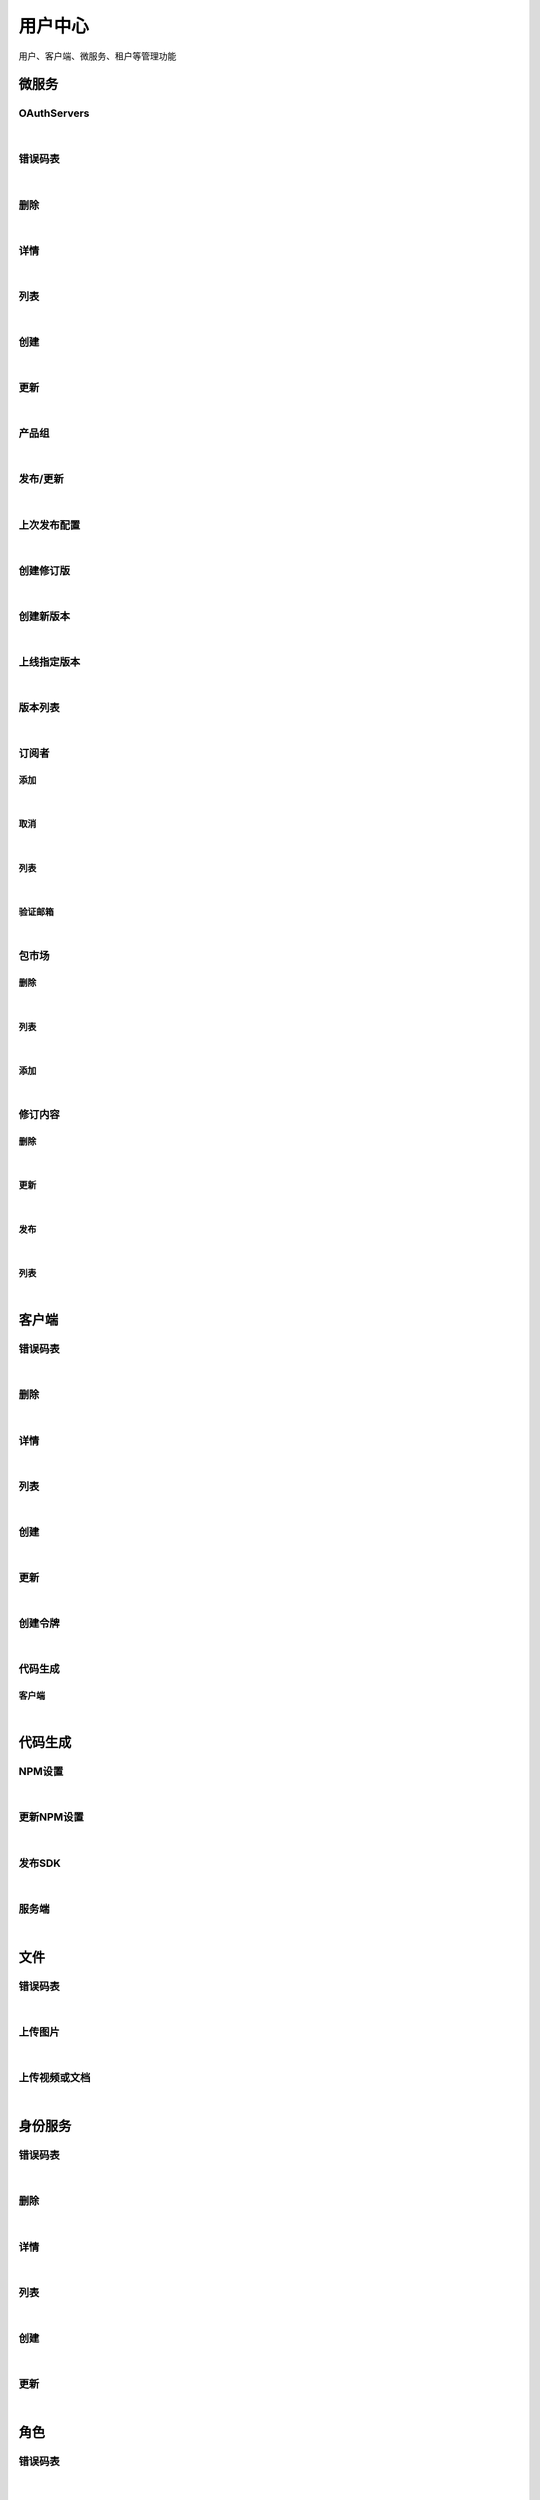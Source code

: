﻿用户中心
=================
用户、客户端、微服务、租户等管理功能

微服务
----------------------

OAuthServers
~~~~~~~~~~~~~~~~~~~~~~

.. raw:: html

	<p>
	<label>Client Scopes：</label>
	<code>ids4.ms.apiresource.authservers</code>
	<label>User Permissions：</label>
	<code>ids4.ms.apiresource.authservers</code>
	<br /><br />
	<a class="btn btn-neutral" href="https://portal.ixingban.com/docs/services/1/operations/apiresource-authservers">Link</a>
	</p>
|

错误码表
~~~~~~~~~~~~~~~~~~~~~~

.. raw:: html

	<p>
	微服务代码对照表
	<br /><br />
	<a class="btn btn-neutral" href="https://portal.ixingban.com/docs/services/1/operations/apiresource-codes">Link</a>
	</p>
|

删除
~~~~~~~~~~~~~~~~~~~~~~

.. raw:: html

	<p>
	<label>Client Scopes：</label>
	<code>ids4.ms.apiresource.delete</code>
	<label>User Permissions：</label>
	<code>ids4.ms.apiresource.delete</code>
	<br /><br />
	<a class="btn btn-neutral" href="https://portal.ixingban.com/docs/services/1/operations/apiresource-delete">Link</a>
	</p>
|

详情
~~~~~~~~~~~~~~~~~~~~~~

.. raw:: html

	<p>
	<label>Client Scopes：</label>
	<code>ids4.ms.apiresource.detail</code>
	<label>User Permissions：</label>
	<code>ids4.ms.apiresource.detail</code>
	<br /><br />
	<a class="btn btn-neutral" href="https://portal.ixingban.com/docs/services/1/operations/apiresource-detail">Link</a>
	</p>
|

列表
~~~~~~~~~~~~~~~~~~~~~~

.. raw:: html

	<p>
	<label>Client Scopes：</label>
	<code>ids4.ms.apiresource.get</code>
	<label>User Permissions：</label>
	<code>ids4.ms.apiresource.get</code>
	<br /><br />
	<a class="btn btn-neutral" href="https://portal.ixingban.com/docs/services/1/operations/apiresource-get">Link</a>
	</p>
|

创建
~~~~~~~~~~~~~~~~~~~~~~

.. raw:: html

	<p>
	<label>Client Scopes：</label>
	<code>ids4.ms.apiresource.post</code>
	<label>User Permissions：</label>
	<code>ids4.ms.apiresource.post</code>
	<br /><br />
	<a class="btn btn-neutral" href="https://portal.ixingban.com/docs/services/1/operations/apiresource-post">Link</a>
	</p>
|

更新
~~~~~~~~~~~~~~~~~~~~~~

.. raw:: html

	<p>
	<label>Client Scopes：</label>
	<code>ids4.ms.apiresource.put</code>
	<label>User Permissions：</label>
	<code>ids4.ms.apiresource.put</code>
	<br /><br />
	<a class="btn btn-neutral" href="https://portal.ixingban.com/docs/services/1/operations/apiresource-put">Link</a>
	</p>
|

产品组
~~~~~~~~~~~~~~~~~~~~~~

.. raw:: html

	<p>
	<label>Client Scopes：</label>
	<code>ids4.ms.apiresource.products</code>
	<label>User Permissions：</label>
	<code>ids4.ms.apiresource.products</code>
	<br /><br />
	<a class="btn btn-neutral" href="https://portal.ixingban.com/docs/services/1/operations/apiresource-products">Link</a>
	</p>
|

发布/更新
~~~~~~~~~~~~~~~~~~~~~~

.. raw:: html

	<p>
	<label>Client Scopes：</label>
	<code>ids4.ms.apiresource.publish</code>
	<label>User Permissions：</label>
	<code>ids4.ms.apiresource.publish</code>
	<br /><br />
	<a class="btn btn-neutral" href="https://portal.ixingban.com/docs/services/1/operations/apiresource-publish">Link</a>
	</p>
|

上次发布配置
~~~~~~~~~~~~~~~~~~~~~~

.. raw:: html

	<p>
	<label>Client Scopes：</label>
	<code>ids4.ms.apiresource.publishconfiguration</code>
	<label>User Permissions：</label>
	<code>ids4.ms.apiresource.publishconfiguration</code>
	<br /><br />
	<a class="btn btn-neutral" href="https://portal.ixingban.com/docs/services/1/operations/apiresource-publishconfiguration">Link</a>
	</p>
|

创建修订版
~~~~~~~~~~~~~~~~~~~~~~

.. raw:: html

	<p>
	<label>Client Scopes：</label>
	<code>ids4.ms.apiresource.publishrevision</code>
	<label>User Permissions：</label>
	<code>ids4.ms.apiresource.publishrevision</code>
	<br /><br />
	<a class="btn btn-neutral" href="https://portal.ixingban.com/docs/services/1/operations/apiresource-publishrevision">Link</a>
	</p>
|

创建新版本
~~~~~~~~~~~~~~~~~~~~~~

.. raw:: html

	<p>
	<label>Client Scopes：</label>
	<code>ids4.ms.apiresource.publishversion</code>
	<label>User Permissions：</label>
	<code>ids4.ms.apiresource.publishversion</code>
	<br /><br />
	<a class="btn btn-neutral" href="https://portal.ixingban.com/docs/services/1/operations/apiresource-publishversion">Link</a>
	</p>
|

上线指定版本
~~~~~~~~~~~~~~~~~~~~~~

.. raw:: html

	<p>
	<label>Client Scopes：</label>
	<code>ids4.ms.apiresource.setonlineversion</code>
	<label>User Permissions：</label>
	<code>ids4.ms.apiresource.setonlineversion</code>
	<br /><br />
	<a class="btn btn-neutral" href="https://portal.ixingban.com/docs/services/1/operations/apiresource-setonlineversion">Link</a>
	</p>
|

版本列表
~~~~~~~~~~~~~~~~~~~~~~

.. raw:: html

	<p>
	<label>Client Scopes：</label>
	<code>ids4.ms.apiresource.versions</code>
	<label>User Permissions：</label>
	<code>ids4.ms.apiresource.versions</code>
	<br /><br />
	<a class="btn btn-neutral" href="https://portal.ixingban.com/docs/services/1/operations/apiresource-versions">Link</a>
	</p>
|

订阅者
~~~~~~~~~~~~~~~~~~~~~~

添加
^^^^^^^^^^^^^^^^^^^^^^^^^^^

.. raw:: html

	<p>
	微服务 - 订阅者 - 添加
	<br /><br />
	<a class="btn btn-neutral" href="https://portal.ixingban.com/docs/services/1/operations/apiresource-addsubscription">Link</a>
	</p>
|

取消
^^^^^^^^^^^^^^^^^^^^^^^^^^^

.. raw:: html

	<p>
	微服务 - 订阅者 - 取消
	<br /><br />
	<a class="btn btn-neutral" href="https://portal.ixingban.com/docs/services/1/operations/apiresource-delsubscription">Link</a>
	</p>
|

列表
^^^^^^^^^^^^^^^^^^^^^^^^^^^

.. raw:: html

	<p>
	<label>Client Scopes：</label>
	<code>ids4.ms.apiresource.subscriptions</code>
	<label>User Permissions：</label>
	<code>ids4.ms.apiresource.subscriptions</code>
	<br /><br />
	<a class="btn btn-neutral" href="https://portal.ixingban.com/docs/services/1/operations/apiresource-subscriptions">Link</a>
	</p>
|

验证邮箱
^^^^^^^^^^^^^^^^^^^^^^^^^^^

.. raw:: html

	<p>
	<label>Client Scopes：</label>
	<code>ids4.ms.apiresource.verifyemail</code>
	<label>User Permissions：</label>
	<code>ids4.ms.apiresource.verifyemail</code>
	<br /><br />
	<a class="btn btn-neutral" href="https://portal.ixingban.com/docs/services/1/operations/apiresource-verifyemail">Link</a>
	</p>
|

包市场
~~~~~~~~~~~~~~~~~~~~~~

删除
^^^^^^^^^^^^^^^^^^^^^^^^^^^

.. raw:: html

	<p>
	<label>Client Scopes：</label>
	<code>ids4.ms.apiresource.deletepackage</code>
	<label>User Permissions：</label>
	<code>ids4.ms.apiresource.deletepackage</code>
	<br /><br />
	<a class="btn btn-neutral" href="https://portal.ixingban.com/docs/services/1/operations/apiresource-deletepackage">Link</a>
	</p>
|

列表
^^^^^^^^^^^^^^^^^^^^^^^^^^^

.. raw:: html

	<p>
	<label>Client Scopes：</label>
	<code>ids4.ms.apiresource.packages</code>
	<label>User Permissions：</label>
	<code>ids4.ms.apiresource.packages</code>
	<br /><br />
	<a class="btn btn-neutral" href="https://portal.ixingban.com/docs/services/1/operations/apiresource-packages">Link</a>
	</p>
|

添加
^^^^^^^^^^^^^^^^^^^^^^^^^^^

.. raw:: html

	<p>
	<label>Client Scopes：</label>
	<code>ids4.ms.apiresource.postpackages</code>
	<label>User Permissions：</label>
	<code>ids4.ms.apiresource.postpackages</code>
	<br /><br />
	<a class="btn btn-neutral" href="https://portal.ixingban.com/docs/services/1/operations/apiresource-postpackage">Link</a>
	</p>
|

修订内容
~~~~~~~~~~~~~~~~~~~~~~

删除
^^^^^^^^^^^^^^^^^^^^^^^^^^^

.. raw:: html

	<p>
	<label>Client Scopes：</label>
	<code>ids4.ms.apiresource.deleterelease</code>
	<label>User Permissions：</label>
	<code>ids4.ms.apiresource.deleterelease</code>
	<br /><br />
	<a class="btn btn-neutral" href="https://portal.ixingban.com/docs/services/1/operations/apiresource-deleterelease">Link</a>
	</p>
|

更新
^^^^^^^^^^^^^^^^^^^^^^^^^^^

.. raw:: html

	<p>
	<label>Client Scopes：</label>
	<code>ids4.ms.apiresource.putrelease</code>
	<label>User Permissions：</label>
	<code>ids4.ms.apiresource.putrelease</code>
	<br /><br />
	<a class="btn btn-neutral" href="https://portal.ixingban.com/docs/services/1/operations/apiresource-putrelease">Link</a>
	</p>
|

发布
^^^^^^^^^^^^^^^^^^^^^^^^^^^

.. raw:: html

	<p>
	<label>Client Scopes：</label>
	<code>ids4.ms.apiresource.postrelease</code>
	<label>User Permissions：</label>
	<code>ids4.ms.apiresource.postrelease</code>
	<br /><br />
	<a class="btn btn-neutral" href="https://portal.ixingban.com/docs/services/1/operations/apiresource-postrelease">Link</a>
	</p>
|

列表
^^^^^^^^^^^^^^^^^^^^^^^^^^^

.. raw:: html

	<p>
	<label>Client Scopes：</label>
	<code>ids4.ms.apiresource.releases</code>
	<label>User Permissions：</label>
	<code>ids4.ms.apiresource.releases</code>
	<br /><br />
	<a class="btn btn-neutral" href="https://portal.ixingban.com/docs/services/1/operations/apiresource-releases">Link</a>
	</p>
|


客户端
----------------------

错误码表
~~~~~~~~~~~~~~~~~~~~~~

.. raw:: html

	<p>
	客户端代码对照表
	<br /><br />
	<a class="btn btn-neutral" href="https://portal.ixingban.com/docs/services/1/operations/client-codes">Link</a>
	</p>
|

删除
~~~~~~~~~~~~~~~~~~~~~~

.. raw:: html

	<p>
	<label>Client Scopes：</label>
	<code>ids4.ms.client.delete</code>
	<label>User Permissions：</label>
	<code>ids4.ms.client.delete</code>
	<br /><br />
	<a class="btn btn-neutral" href="https://portal.ixingban.com/docs/services/1/operations/client-delete">Link</a>
	</p>
|

详情
~~~~~~~~~~~~~~~~~~~~~~

.. raw:: html

	<p>
	<label>Client Scopes：</label>
	<code>ids4.ms.client.detail</code>
	<label>User Permissions：</label>
	<code>ids4.ms.client.detail</code>
	<br /><br />
	<a class="btn btn-neutral" href="https://portal.ixingban.com/docs/services/1/operations/client-detail">Link</a>
	</p>
|

列表
~~~~~~~~~~~~~~~~~~~~~~

.. raw:: html

	<p>
	<label>Client Scopes：</label>
	<code>ids4.ms.client.get</code>
	<label>User Permissions：</label>
	<code>ids4.ms.client.get</code>
	<br /><br />
	<a class="btn btn-neutral" href="https://portal.ixingban.com/docs/services/1/operations/client-get">Link</a>
	</p>
|

创建
~~~~~~~~~~~~~~~~~~~~~~

.. raw:: html

	<p>
	<label>Client Scopes：</label>
	<code>ids4.ms.client.post</code>
	<label>User Permissions：</label>
	<code>ids4.ms.client.post</code>
	<br /><br />
	<a class="btn btn-neutral" href="https://portal.ixingban.com/docs/services/1/operations/client-post">Link</a>
	</p>
|

更新
~~~~~~~~~~~~~~~~~~~~~~

.. raw:: html

	<p>
	<label>Client Scopes：</label>
	<code>ids4.ms.client.put</code>
	<label>User Permissions：</label>
	<code>ids4.ms.client.put</code>
	<br /><br />
	<a class="btn btn-neutral" href="https://portal.ixingban.com/docs/services/1/operations/client-put">Link</a>
	</p>
|

创建令牌
~~~~~~~~~~~~~~~~~~~~~~

.. raw:: html

	<p>
	<label>Client Scopes：</label>
	<code>ids4.ms.client.issuetoken</code>
	<label>User Permissions：</label>
	<code>ids4.ms.client.issuetoken</code>
	<br /><br />
	<a class="btn btn-neutral" href="https://portal.ixingban.com/docs/services/1/operations/client-issuetoken">Link</a>
	</p>
|

代码生成
~~~~~~~~~~~~~~~~~~~~~~

客户端
^^^^^^^^^^^^^^^^^^^^^^^^^^^

.. raw:: html

	<p>
	支持生成的客户端集合
	<br /><br />
	<a class="btn btn-neutral" href="https://portal.ixingban.com/docs/services/1/operations/codegen-clients">Link</a>
	</p>
|


代码生成
----------------------

NPM设置
~~~~~~~~~~~~~~~~~~~~~~

.. raw:: html

	<p>
	<label>Client Scopes：</label>
	<code>ids4.ms.codegen.npmoptions</code>
	<br /><br />
	<a class="btn btn-neutral" href="https://portal.ixingban.com/docs/services/1/operations/codegen-npmoptions">Link</a>
	</p>
|

更新NPM设置
~~~~~~~~~~~~~~~~~~~~~~

.. raw:: html

	<p>
	<label>Client Scopes：</label>
	<code>ids4.ms.codegen.putnpmoptions</code>
	            更新微服务的NPM发布设置
	<br /><br />
	<a class="btn btn-neutral" href="https://portal.ixingban.com/docs/services/1/operations/codegen-putnpmoptions">Link</a>
	</p>
|

发布SDK
~~~~~~~~~~~~~~~~~~~~~~

.. raw:: html

	<p>
	<label>Client Scopes：</label>
	<code>ids4.ms.codegen.releasesdk</code>
	<br /><br />
	<a class="btn btn-neutral" href="https://portal.ixingban.com/docs/services/1/operations/codegen-releasesdk">Link</a>
	</p>
|

服务端
~~~~~~~~~~~~~~~~~~~~~~

.. raw:: html

	<p>
	支持生成的服务端集合
	<br /><br />
	<a class="btn btn-neutral" href="https://portal.ixingban.com/docs/services/1/operations/codegen-servers">Link</a>
	</p>
|


文件
----------------------

错误码表
~~~~~~~~~~~~~~~~~~~~~~

.. raw:: html

	<p>
	文件代码对照表
	<br /><br />
	<a class="btn btn-neutral" href="https://portal.ixingban.com/docs/services/1/operations/file-codes">Link</a>
	</p>
|

上传图片
~~~~~~~~~~~~~~~~~~~~~~

.. raw:: html

	<p>
	<label>Client Scopes：</label>
	<code>ids4.ms.file.image</code>
	<br /><br />
	<a class="btn btn-neutral" href="https://portal.ixingban.com/docs/services/1/operations/file-image">Link</a>
	</p>
|

上传视频或文档
~~~~~~~~~~~~~~~~~~~~~~

.. raw:: html

	<p>
	<label>Client Scopes：</label>
	<code>ids4.ms.file.post</code>
	<br /><br />
	<a class="btn btn-neutral" href="https://portal.ixingban.com/docs/services/1/operations/file-post">Link</a>
	</p>
|


身份服务
----------------------

错误码表
~~~~~~~~~~~~~~~~~~~~~~

.. raw:: html

	<p>
	身份服务代码对照表
	<br /><br />
	<a class="btn btn-neutral" href="https://portal.ixingban.com/docs/services/1/operations/identityresource-codes">Link</a>
	</p>
|

删除
~~~~~~~~~~~~~~~~~~~~~~

.. raw:: html

	<p>
	<label>Client Scopes：</label>
	<code>ids4.ms.identityresource.delete</code>
	<label>User Permissions：</label>
	<code>ids4.ms.identityresource.delete</code>
	<br /><br />
	<a class="btn btn-neutral" href="https://portal.ixingban.com/docs/services/1/operations/identityresource-delete">Link</a>
	</p>
|

详情
~~~~~~~~~~~~~~~~~~~~~~

.. raw:: html

	<p>
	<label>Client Scopes：</label>
	<code>ids4.ms.identityresource.detail</code>
	<label>User Permissions：</label>
	<code>ids4.ms.identityresource.detail</code>
	<br /><br />
	<a class="btn btn-neutral" href="https://portal.ixingban.com/docs/services/1/operations/identityresource-detail">Link</a>
	</p>
|

列表
~~~~~~~~~~~~~~~~~~~~~~

.. raw:: html

	<p>
	<label>Client Scopes：</label>
	<code>ids4.ms.identityresource.get</code>
	<label>User Permissions：</label>
	<code>ids4.ms.identityresource.get</code>
	<br /><br />
	<a class="btn btn-neutral" href="https://portal.ixingban.com/docs/services/1/operations/identityresource-get">Link</a>
	</p>
|

创建
~~~~~~~~~~~~~~~~~~~~~~

.. raw:: html

	<p>
	<label>Client Scopes：</label>
	<code>ids4.ms.identityresource.post</code>
	<label>User Permissions：</label>
	<code>ids4.ms.identityresource.post</code>
	<br /><br />
	<a class="btn btn-neutral" href="https://portal.ixingban.com/docs/services/1/operations/identityresource-post">Link</a>
	</p>
|

更新
~~~~~~~~~~~~~~~~~~~~~~

.. raw:: html

	<p>
	<label>Client Scopes：</label>
	<code>ids4.ms.identityresource.put</code>
	<label>User Permissions：</label>
	<code>ids4.ms.identityresource.put</code>
	<br /><br />
	<a class="btn btn-neutral" href="https://portal.ixingban.com/docs/services/1/operations/identityresource-put">Link</a>
	</p>
|


角色
----------------------

错误码表
~~~~~~~~~~~~~~~~~~~~~~

.. raw:: html

	<p>
	角色代码对照表
	<br /><br />
	<a class="btn btn-neutral" href="https://portal.ixingban.com/docs/services/1/operations/role-codes">Link</a>
	</p>
|

删除
~~~~~~~~~~~~~~~~~~~~~~

.. raw:: html

	<p>
	<label>Client Scopes：</label>
	<code>ids4.ms.role.delete</code>
	<label>User Permissions：</label>
	<code>ids4.ms.role.delete</code>
	<br /><br />
	<a class="btn btn-neutral" href="https://portal.ixingban.com/docs/services/1/operations/role-delete">Link</a>
	</p>
|

详情
~~~~~~~~~~~~~~~~~~~~~~

.. raw:: html

	<p>
	<label>Client Scopes：</label>
	<code>ids4.ms.role.detail</code>
	<label>User Permissions：</label>
	<code>ids4.ms.role.detail</code>
	<br /><br />
	<a class="btn btn-neutral" href="https://portal.ixingban.com/docs/services/1/operations/role-detail">Link</a>
	</p>
|

列表
~~~~~~~~~~~~~~~~~~~~~~

.. raw:: html

	<p>
	<label>Client Scopes：</label>
	<code>ids4.ms.role.get</code>
	<label>User Permissions：</label>
	<code>ids4.ms.role.get</code>
	<br /><br />
	<a class="btn btn-neutral" href="https://portal.ixingban.com/docs/services/1/operations/role-get">Link</a>
	</p>
|

创建
~~~~~~~~~~~~~~~~~~~~~~

.. raw:: html

	<p>
	<label>Client Scopes：</label>
	<code>ids4.ms.role.post</code>
	<label>User Permissions：</label>
	<code>ids4.ms.role.post</code>
	<br /><br />
	<a class="btn btn-neutral" href="https://portal.ixingban.com/docs/services/1/operations/role-post">Link</a>
	</p>
|

更新
~~~~~~~~~~~~~~~~~~~~~~

.. raw:: html

	<p>
	<label>Client Scopes：</label>
	<code>ids4.ms.role.put</code>
	<label>User Permissions：</label>
	<code>ids4.ms.role.put</code>
	<br /><br />
	<a class="btn btn-neutral" href="https://portal.ixingban.com/docs/services/1/operations/role-put">Link</a>
	</p>
|


租户
----------------------

错误码表
~~~~~~~~~~~~~~~~~~~~~~

.. raw:: html

	<p>
	租户代码对照表
	<br /><br />
	<a class="btn btn-neutral" href="https://portal.ixingban.com/docs/services/1/operations/tenant-codes">Link</a>
	</p>
|

删除
~~~~~~~~~~~~~~~~~~~~~~

.. raw:: html

	<p>
	<label>Client Scopes：</label>
	<code>ids4.ms.tenant.delete</code>
	<label>User Permissions：</label>
	<code>ids4.ms.tenant.delete</code>
	<br /><br />
	<a class="btn btn-neutral" href="https://portal.ixingban.com/docs/services/1/operations/tenant-delete">Link</a>
	</p>
|

详情
~~~~~~~~~~~~~~~~~~~~~~

.. raw:: html

	<p>
	<label>Client Scopes：</label>
	<code>ids4.ms.tenant.detail</code>
	<label>User Permissions：</label>
	<code>ids4.ms.tenant.detail</code>
	<br /><br />
	<a class="btn btn-neutral" href="https://portal.ixingban.com/docs/services/1/operations/tenant-detail">Link</a>
	</p>
|

列表
~~~~~~~~~~~~~~~~~~~~~~

.. raw:: html

	<p>
	<label>Client Scopes：</label>
	<code>ids4.ms.tenant.get</code>
	<label>User Permissions：</label>
	<code>ids4.ms.tenant.get</code>
	<br /><br />
	<a class="btn btn-neutral" href="https://portal.ixingban.com/docs/services/1/operations/tenant-get">Link</a>
	</p>
|

创建
~~~~~~~~~~~~~~~~~~~~~~

.. raw:: html

	<p>
	<label>Client Scopes：</label>
	<code>ids4.ms.tenant.post</code>
	<label>User Permissions：</label>
	<code>ids4.ms.tenant.post</code>
	<br /><br />
	<a class="btn btn-neutral" href="https://portal.ixingban.com/docs/services/1/operations/tenant-post">Link</a>
	</p>
|

更新
~~~~~~~~~~~~~~~~~~~~~~

.. raw:: html

	<p>
	<label>Client Scopes：</label>
	<code>ids4.ms.tenant.put</code>
	<label>User Permissions：</label>
	<code>ids4.ms.tenant.put</code>
	<br /><br />
	<a class="btn btn-neutral" href="https://portal.ixingban.com/docs/services/1/operations/tenant-put">Link</a>
	</p>
|

详情（公共）
~~~~~~~~~~~~~~~~~~~~~~

.. raw:: html

	<p>
	租户 - 详情（公共）
	<br /><br />
	<a class="btn btn-neutral" href="https://portal.ixingban.com/docs/services/1/operations/tenant-info">Link</a>
	</p>
|


用户
----------------------

错误码表
~~~~~~~~~~~~~~~~~~~~~~

.. raw:: html

	<p>
	用户代码对照表
	<br /><br />
	<a class="btn btn-neutral" href="https://portal.ixingban.com/docs/services/1/operations/user-codes">Link</a>
	</p>
|

删除
~~~~~~~~~~~~~~~~~~~~~~

.. raw:: html

	<p>
	<label>Client Scopes：</label>
	<code>ids4.ms.user.delete</code>
	<label>User Permissions：</label>
	<code>ids4.ms.user.delete</code>
	<br /><br />
	<a class="btn btn-neutral" href="https://portal.ixingban.com/docs/services/1/operations/user-delete">Link</a>
	</p>
|

详情
~~~~~~~~~~~~~~~~~~~~~~

.. raw:: html

	<p>
	<label>Client Scopes：</label>
	<code>ids4.ms.user.detail</code>
	<label>User Permissions：</label>
	<code>ids4.ms.user.detail</code>
	<br /><br />
	<a class="btn btn-neutral" href="https://portal.ixingban.com/docs/services/1/operations/user-detail">Link</a>
	</p>
|

列表
~~~~~~~~~~~~~~~~~~~~~~

.. raw:: html

	<p>
	<label>Client Scopes：</label>
	<code>ids4.ms.user.get</code>
	<label>User Permissions：</label>
	<code>ids4.ms.user.get</code>
	<br /><br />
	<a class="btn btn-neutral" href="https://portal.ixingban.com/docs/services/1/operations/user-get">Link</a>
	</p>
|

创建
~~~~~~~~~~~~~~~~~~~~~~

.. raw:: html

	<p>
	<label>Client Scopes：</label>
	<code>ids4.ms.user.post</code>
	<label>User Permissions：</label>
	<code>ids4.ms.user.post</code>
	<br /><br />
	<a class="btn btn-neutral" href="https://portal.ixingban.com/docs/services/1/operations/user-post">Link</a>
	</p>
|

更新
~~~~~~~~~~~~~~~~~~~~~~

.. raw:: html

	<p>
	<label>Client Scopes：</label>
	<code>ids4.ms.user.put</code>
	<label>User Permissions：</label>
	<code>ids4.ms.user.put</code>
	<br /><br />
	<a class="btn btn-neutral" href="https://portal.ixingban.com/docs/services/1/operations/user-put">Link</a>
	</p>
|

是否存在
~~~~~~~~~~~~~~~~~~~~~~

.. raw:: html

	<p>
	<label>Client Scopes：</label>
	<code>ids4.ms.user.head</code>
	<label>User Permissions：</label>
	<code>ids4.ms.user.head</code>
	<br /><br />
	<a class="btn btn-neutral" href="https://portal.ixingban.com/docs/services/1/operations/user-head">Link</a>
	</p>
|

注册
~~~~~~~~~~~~~~~~~~~~~~

.. raw:: html

	<p>
	<label>Client Scopes：</label>
	<code>ids4.ms.user.register</code>
	<label>User Permissions：</label>
	<code>ids4.ms.user.register</code>
	            需验证手机号；邮箱如果填写了，也需要验证
	<br /><br />
	<a class="btn btn-neutral" href="https://portal.ixingban.com/docs/services/1/operations/user-register">Link</a>
	</p>
|

注册
~~~~~~~~~~~~~~~~~~~~~~

发送邮件验证码
^^^^^^^^^^^^^^^^^^^^^^^^^^^

.. raw:: html

	<p>
	<label>Client Scopes：</label>
	<code>ids4.ms.user.verifyemail</code>
	<label>User Permissions：</label>
	<code>ids4.ms.user.verifyemail</code>
	<br /><br />
	<a class="btn btn-neutral" href="https://portal.ixingban.com/docs/services/1/operations/user-verifyemail">Link</a>
	</p>
|

发送手机验证码
^^^^^^^^^^^^^^^^^^^^^^^^^^^

.. raw:: html

	<p>
	<label>Client Scopes：</label>
	<code>ids4.ms.user.verifyphone</code>
	<label>User Permissions：</label>
	<code>ids4.ms.user.verifyphone</code>
	<br /><br />
	<a class="btn btn-neutral" href="https://portal.ixingban.com/docs/services/1/operations/user-verifyphone">Link</a>
	</p>
|
